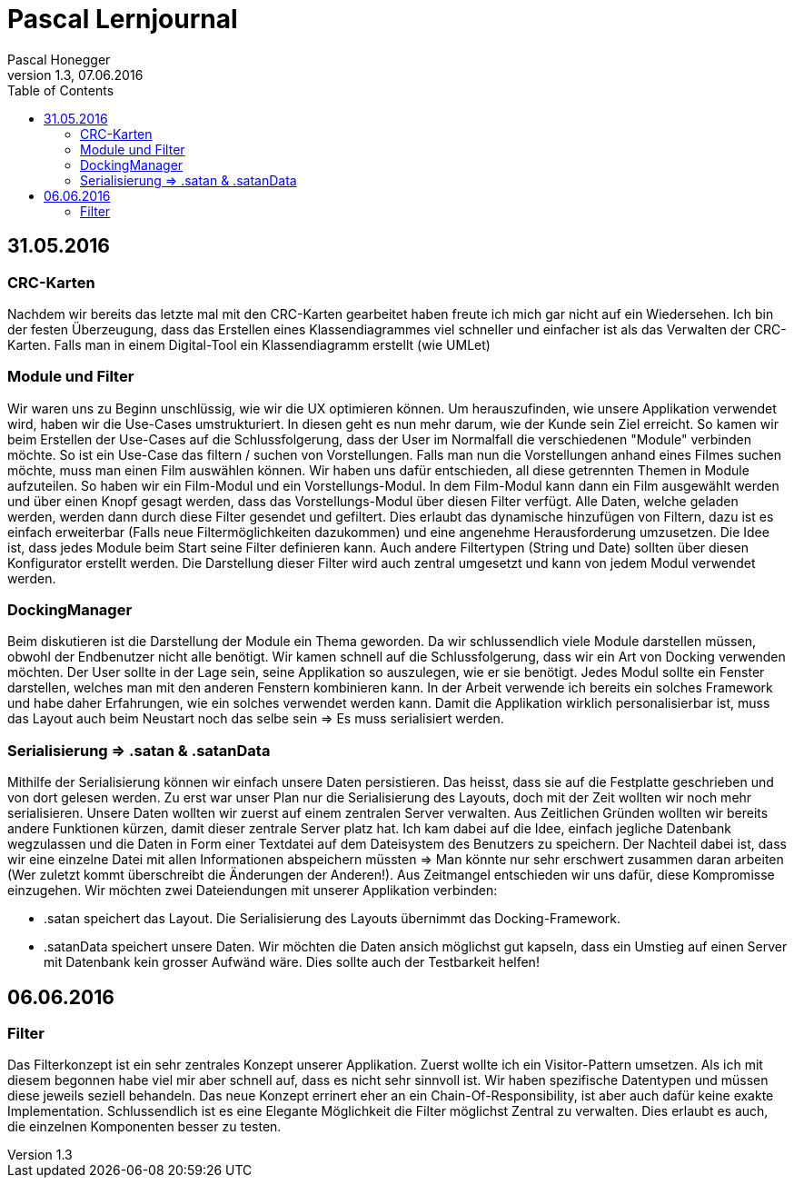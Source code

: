 Pascal Lernjournal
==================
Pascal Honegger
Version 1.3, 07.06.2016
:toc:

== 31.05.2016
=== CRC-Karten
Nachdem wir bereits das letzte mal mit den CRC-Karten gearbeitet haben freute ich mich gar nicht auf ein Wiedersehen. Ich bin der festen Überzeugung, dass das Erstellen eines Klassendiagrammes viel schneller und einfacher ist als das Verwalten der CRC-Karten. Falls man in einem Digital-Tool ein Klassendiagramm erstellt (wie UMLet) 

=== Module und Filter
Wir waren uns zu Beginn unschlüssig, wie wir die UX optimieren können. Um herauszufinden, wie unsere Applikation verwendet wird, haben wir die Use-Cases umstrukturiert. In diesen geht es nun mehr darum, wie der Kunde sein Ziel erreicht. So kamen wir beim Erstellen der Use-Cases auf die Schlussfolgerung, dass der User im Normalfall die verschiedenen "Module" verbinden möchte. So ist ein Use-Case das filtern / suchen von Vorstellungen. Falls man nun die Vorstellungen anhand eines Filmes suchen möchte, muss man einen Film auswählen können. Wir haben uns dafür entschieden, all diese getrennten Themen in Module aufzuteilen. So haben wir ein Film-Modul und ein Vorstellungs-Modul. In dem Film-Modul kann dann ein Film ausgewählt werden und über einen Knopf gesagt werden, dass das Vorstellungs-Modul über diesen Filter verfügt. Alle Daten, welche geladen werden, werden dann durch diese Filter gesendet und gefiltert. Dies erlaubt das dynamische hinzufügen von Filtern, dazu ist es einfach erweiterbar (Falls neue Filtermöglichkeiten dazukommen) und eine angenehme Herausforderung umzusetzen.
Die Idee ist, dass jedes Module beim Start seine Filter definieren kann. Auch andere Filtertypen (String und Date) sollten über diesen Konfigurator erstellt werden. Die Darstellung dieser Filter wird auch zentral umgesetzt und kann von jedem Modul verwendet werden.

=== DockingManager
Beim diskutieren ist die Darstellung der Module ein Thema geworden. Da wir schlussendlich viele Module darstellen müssen, obwohl der Endbenutzer nicht alle benötigt. Wir kamen schnell auf die Schlussfolgerung, dass wir ein Art von Docking verwenden möchten. Der User sollte in der Lage sein, seine Applikation so auszulegen, wie er sie benötigt. Jedes Modul sollte ein Fenster darstellen, welches man mit den anderen Fenstern kombinieren kann.
In der Arbeit verwende ich bereits ein solches Framework und habe daher Erfahrungen, wie ein solches verwendet werden kann. Damit die Applikation wirklich personalisierbar ist, muss das Layout auch beim Neustart noch das selbe sein => Es muss serialisiert werden.

=== Serialisierung => .satan & .satanData
Mithilfe der Serialisierung können wir einfach unsere Daten persistieren. Das heisst, dass sie auf die Festplatte geschrieben und von dort gelesen werden. Zu erst war unser Plan nur die Serialisierung des Layouts, doch mit der Zeit wollten wir noch mehr serialisieren. Unsere Daten wollten wir zuerst auf einem zentralen Server verwalten. Aus Zeitlichen Gründen wollten wir bereits andere Funktionen kürzen, damit dieser zentrale Server platz hat. Ich kam dabei auf die Idee, einfach jegliche Datenbank wegzulassen und die Daten in Form einer Textdatei auf dem Dateisystem des Benutzers zu speichern. Der Nachteil dabei ist, dass wir eine einzelne Datei mit allen Informationen abspeichern müssten => Man könnte nur sehr erschwert zusammen daran arbeiten (Wer zuletzt kommt überschreibt die Änderungen der Anderen!). Aus Zeitmangel entschieden wir uns dafür, diese Kompromisse einzugehen. Wir möchten zwei Dateiendungen mit unserer Applikation verbinden: 

* .satan speichert das Layout. Die Serialisierung des Layouts übernimmt das Docking-Framework.
* .satanData speichert unsere Daten. Wir möchten die Daten ansich möglichst gut kapseln, dass ein Umstieg auf einen Server mit Datenbank kein grosser Aufwänd wäre. Dies sollte auch der Testbarkeit helfen!

== 06.06.2016
=== Filter
Das Filterkonzept ist ein sehr zentrales Konzept unserer Applikation. Zuerst wollte ich ein Visitor-Pattern umsetzen. Als ich mit diesem begonnen habe viel mir aber schnell auf, dass es nicht sehr sinnvoll ist. Wir haben spezifische Datentypen und müssen diese jeweils seziell behandeln. Das neue Konzept errinert eher an ein Chain-Of-Responsibility, ist aber auch dafür keine exakte Implementation. Schlussendlich ist es eine Elegante Möglichkeit die Filter möglichst Zentral zu verwalten. Dies erlaubt es auch, die einzelnen Komponenten besser zu testen.